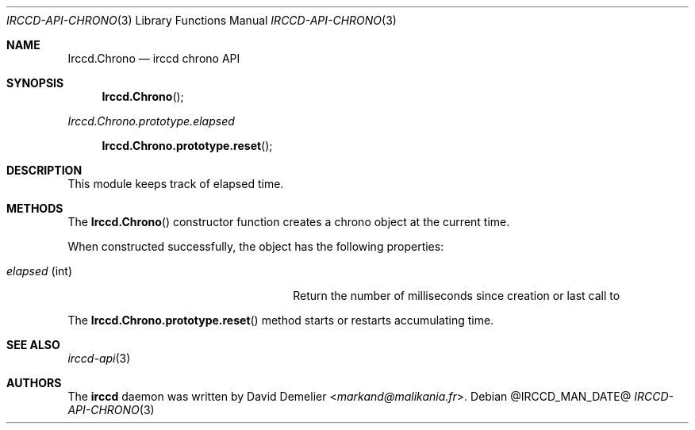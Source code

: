 .\"
.\" Copyright (c) 2013-2025 David Demelier <markand@malikania.fr>
.\"
.\" Permission to use, copy, modify, and/or distribute this software for any
.\" purpose with or without fee is hereby granted, provided that the above
.\" copyright notice and this permission notice appear in all copies.
.\"
.\" THE SOFTWARE IS PROVIDED "AS IS" AND THE AUTHOR DISCLAIMS ALL WARRANTIES
.\" WITH REGARD TO THIS SOFTWARE INCLUDING ALL IMPLIED WARRANTIES OF
.\" MERCHANTABILITY AND FITNESS. IN NO EVENT SHALL THE AUTHOR BE LIABLE FOR
.\" ANY SPECIAL, DIRECT, INDIRECT, OR CONSEQUENTIAL DAMAGES OR ANY DAMAGES
.\" WHATSOEVER RESULTING FROM LOSS OF USE, DATA OR PROFITS, WHETHER IN AN
.\" ACTION OF CONTRACT, NEGLIGENCE OR OTHER TORTIOUS ACTION, ARISING OUT OF
.\" OR IN CONNECTION WITH THE USE OR PERFORMANCE OF THIS SOFTWARE.
.\"
.Dd @IRCCD_MAN_DATE@
.Dt IRCCD-API-CHRONO 3
.Os
.\" NAME
.Sh NAME
.Nm Irccd.Chrono
.Nd irccd chrono API
.\" SYNOPSIS
.Sh SYNOPSIS
.Fn Irccd.Chrono
.Vt Irccd.Chrono.prototype.elapsed
.Fn Irccd.Chrono.prototype.reset
.\" DESCRIPTION
.Sh DESCRIPTION
This module keeps track of elapsed time.
.\" METHODS
.Sh METHODS
.\" Irccd.Chrono
The
.Fn Irccd.Chrono
constructor function creates a chrono object at the current time.
.Pp
When constructed successfully, the object has the following properties:
.Pp
.Bl -tag -width 18n -offset indent -compact
.It Va elapsed No (int)
Return the number of milliseconds since creation or last call to
.El
.Pp
.\" Irccd.Chrono.prototype.reset
The
.Fn Irccd.Chrono.prototype.reset
method starts or restarts accumulating time.
.\" SEE ALSO
.Sh SEE ALSO
.Xr irccd-api 3
.\" AUTHORS
.Sh AUTHORS
The
.Nm irccd
daemon was written by
.An David Demelier Aq Mt markand@malikania.fr .
